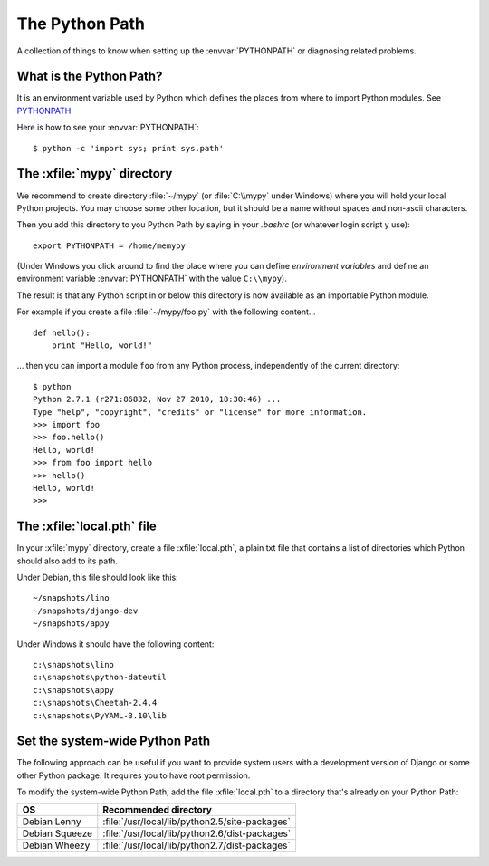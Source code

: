 The Python Path
===============

A collection of things to know when setting up the
:envvar:`PYTHONPATH` or diagnosing related problems.

What is the Python Path?
------------------------

.. envvar:: PYTHONPATH

It is an environment variable used by Python which defines the places
from where to import Python modules. See `PYTHONPATH
<http://www.python.org/doc/current/install/index.html>`_

Here is how to see your :envvar:`PYTHONPATH`::

  $ python -c 'import sys; print sys.path'


The :xfile:`mypy` directory
---------------------------

We recommend to create directory 
:file:`~/mypy` 
(or :file:`C:\\mypy` under Windows)
where you will hold your local Python projects.
You may choose some other location, but it should be 
a name without spaces and non-ascii characters.

Then you add this directory to you Python Path by saying in 
your `.bashrc` (or whatever login script y use)::

  export PYTHONPATH = /home/memypy
  
(Under Windows you click around to find the place 
where you can define *environment variables* and define
an environment variable :envvar:`PYTHONPATH` with the value ``C:\\mypy``).

The result is that any Python script in or below this directory 
is now available as an importable Python module. 

For example 
if you create a file :file:`~/mypy/foo.py` with the following content...

::

  def hello():
      print "Hello, world!"
      
... then you can import a module ``foo`` from any Python process, 
independently of the current directory::

  $ python
  Python 2.7.1 (r271:86832, Nov 27 2010, 18:30:46) ...
  Type "help", "copyright", "credits" or "license" for more information.
  >>> import foo
  >>> foo.hello()
  Hello, world!
  >>> from foo import hello
  >>> hello()
  Hello, world!
  >>>

The :xfile:`local.pth` file
---------------------------
 
In your :xfile:`mypy` directory, create a file :xfile:`local.pth`, 
a plain txt file that contains a list of directories 
which Python should also add to its path.

Under Debian, this file should look like this::

  ~/snapshots/lino
  ~/snapshots/django-dev
  ~/snapshots/appy
  
Under Windows it should have the following content::

  c:\snapshots\lino
  c:\snapshots\python-dateutil
  c:\snapshots\appy
  c:\snapshots\Cheetah-2.4.4
  c:\snapshots\PyYAML-3.10\lib
  

Set the system-wide Python Path
-------------------------------

The following approach can be useful if you want to provide system users 
with a development version of Django or some other Python package.
It requires you to have root permission.

To modify the system-wide Python Path,
add the file :xfile:`local.pth` to a directory that's already on 
your Python Path:
 
=============== ==============================================
OS              Recommended directory
=============== ==============================================
Debian Lenny    :file:`/usr/local/lib/python2.5/site-packages`
Debian Squeeze  :file:`/usr/local/lib/python2.6/dist-packages`
Debian Wheezy   :file:`/usr/local/lib/python2.7/dist-packages`
=============== ==============================================

